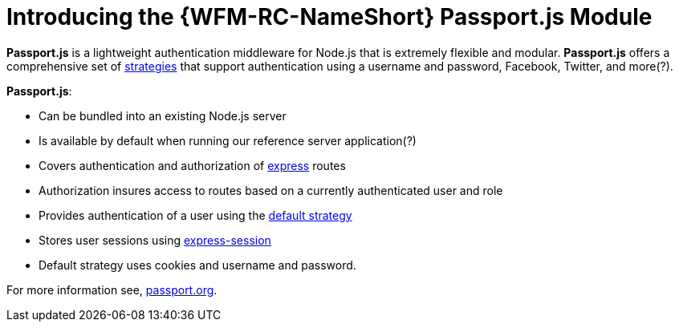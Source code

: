 [id='con-passportauth-module-{chapter}']
= Introducing the {WFM-RC-NameShort} Passport.js Module

*Passport.js* is a lightweight authentication middleware for Node.js that is extremely flexible and modular.
*Passport.js* offers a comprehensive set of link:http://passportjs.org/docs/configure[strategies] that support authentication using a username and password, Facebook, Twitter, and more(?).

*Passport.js*:

* Can be bundled into an existing Node.js server
* Is available by default when running our reference server application(?)
* Covers authentication and authorization of link:https://expressjs.com/[express] routes
* Authorization insures access to routes based on a currently authenticated user and role
* Provides authentication of a user using the link:++../../../api/{WFM-RC-Api-Version}/auth-passport/docs/modules/_src_auth_defaultstrategy_.html++[default strategy]
* Stores user sessions using link:https://github.com/expressjs/session[express-session]
* Default strategy uses cookies and username and password.

For more information see, link:http://passportjs.org/[passport.org].
